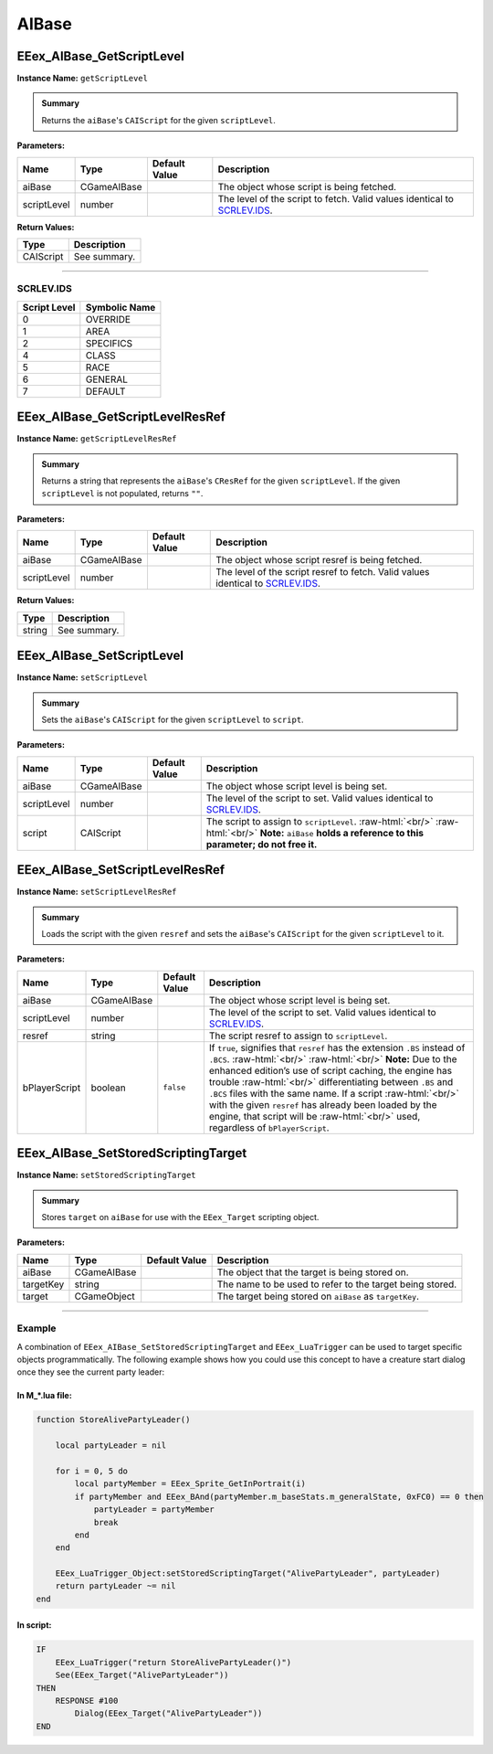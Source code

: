 .. role:: raw-html(raw)
   :format: html

.. role:: underline
   :class: underline

.. role:: bold-italic
   :class: bold-italic

======
AIBase
======

.. _EEex_AIBase_GetScriptLevel:

EEex_AIBase_GetScriptLevel
^^^^^^^^^^^^^^^^^^^^^^^^^^

**Instance Name:** ``getScriptLevel``

.. admonition:: Summary

   Returns the ``aiBase``'s ``CAIScript`` for the given ``scriptLevel``.

**Parameters:**

+-------------+-------------+-------------------+----------------------------------------------------------------------------+
| **Name**    | **Type**    | **Default Value** | **Description**                                                            |
+=============+=============+===================+============================================================================+
| aiBase      | CGameAIBase |                   | The object whose script is being fetched.                                  |
+-------------+-------------+-------------------+----------------------------------------------------------------------------+
| scriptLevel | number      |                   | The level of the script to fetch. Valid values identical to `SCRLEV.IDS`_. |
+-------------+-------------+-------------------+----------------------------------------------------------------------------+

**Return Values:**

+-----------+-----------------+
| **Type**  | **Description** |
+===========+=================+
| CAIScript | See summary.    |
+-----------+-----------------+

=================================================================================================================

**SCRLEV.IDS**
**************

+--------------+---------------+
| Script Level | Symbolic Name |
+==============+===============+
| 0            | OVERRIDE      |
+--------------+---------------+
| 1            | AREA          |
+--------------+---------------+
| 2            | SPECIFICS     |
+--------------+---------------+
| 4            | CLASS         |
+--------------+---------------+
| 5            | RACE          |
+--------------+---------------+
| 6            | GENERAL       |
+--------------+---------------+
| 7            | DEFAULT       |
+--------------+---------------+

.. _EEex_AIBase_GetScriptLevelResRef:

EEex_AIBase_GetScriptLevelResRef
^^^^^^^^^^^^^^^^^^^^^^^^^^^^^^^^

**Instance Name:** ``getScriptLevelResRef``

.. admonition:: Summary

   Returns a string that represents the ``aiBase``'s ``CResRef`` for the given ``scriptLevel``.
   If the given ``scriptLevel`` is not populated, returns ``""``.

**Parameters:**

+-------------+-------------+-------------------+-----------------------------------------------------------------------------------+
| **Name**    | **Type**    | **Default Value** | **Description**                                                                   |
+=============+=============+===================+===================================================================================+
| aiBase      | CGameAIBase |                   | The object whose script resref is being fetched.                                  |
+-------------+-------------+-------------------+-----------------------------------------------------------------------------------+
| scriptLevel | number      |                   | The level of the script resref to fetch. Valid values identical to `SCRLEV.IDS`_. |
+-------------+-------------+-------------------+-----------------------------------------------------------------------------------+

**Return Values:**

+----------+-----------------+
| **Type** | **Description** |
+==========+=================+
| string   | See summary.    |
+----------+-----------------+


.. _EEex_AIBase_SetScriptLevel:

EEex_AIBase_SetScriptLevel
^^^^^^^^^^^^^^^^^^^^^^^^^^

**Instance Name:** ``setScriptLevel``

.. admonition:: Summary

   Sets the ``aiBase``'s ``CAIScript`` for the given ``scriptLevel`` to ``script``.

**Parameters:**

+-------------+-------------+-------------------+-------------------------------------------------------------------------------------------------------------------------------------------------------------+
| **Name**    | **Type**    | **Default Value** | **Description**                                                                                                                                             |
+=============+=============+===================+=============================================================================================================================================================+
| aiBase      | CGameAIBase |                   | The object whose script level is being set.                                                                                                                 |
+-------------+-------------+-------------------+-------------------------------------------------------------------------------------------------------------------------------------------------------------+
| scriptLevel | number      |                   | The level of the script to set. Valid values identical to `SCRLEV.IDS`_.                                                                                    |
+-------------+-------------+-------------------+-------------------------------------------------------------------------------------------------------------------------------------------------------------+
| script      | CAIScript   |                   | The script to assign to ``scriptLevel``. :raw-html:`<br/>`  :raw-html:`<br/>` **Note:** ``aiBase`` **holds a reference to this parameter; do not free it.** |
+-------------+-------------+-------------------+-------------------------------------------------------------------------------------------------------------------------------------------------------------+


.. _EEex_AIBase_SetScriptLevelResRef:

EEex_AIBase_SetScriptLevelResRef
^^^^^^^^^^^^^^^^^^^^^^^^^^^^^^^^

**Instance Name:** ``setScriptLevelResRef``

.. admonition:: Summary

   Loads the script with the given ``resref`` and sets the ``aiBase``'s ``CAIScript`` for the given ``scriptLevel`` to it.

**Parameters:**

+---------------+-------------+-------------------+---------------------------------------------------------------------------------------------------------------------------------------------------------------------------------------------------------------------------------------------------------------------------------------------------------------------------------------------------------------------------------------------------------------------------------------------------------------------------------------+
| **Name**      | **Type**    | **Default Value** | **Description**                                                                                                                                                                                                                                                                                                                                                                                                                                                                       |
+===============+=============+===================+=======================================================================================================================================================================================================================================================================================================================================================================================================================================================================================+
| aiBase        | CGameAIBase |                   | The object whose script level is being set.                                                                                                                                                                                                                                                                                                                                                                                                                                           |
+---------------+-------------+-------------------+---------------------------------------------------------------------------------------------------------------------------------------------------------------------------------------------------------------------------------------------------------------------------------------------------------------------------------------------------------------------------------------------------------------------------------------------------------------------------------------+
| scriptLevel   | number      |                   | The level of the script to set. Valid values identical to `SCRLEV.IDS`_.                                                                                                                                                                                                                                                                                                                                                                                                              |
+---------------+-------------+-------------------+---------------------------------------------------------------------------------------------------------------------------------------------------------------------------------------------------------------------------------------------------------------------------------------------------------------------------------------------------------------------------------------------------------------------------------------------------------------------------------------+
| resref        | string      |                   | The script resref to assign to ``scriptLevel``.                                                                                                                                                                                                                                                                                                                                                                                                                                       |
+---------------+-------------+-------------------+---------------------------------------------------------------------------------------------------------------------------------------------------------------------------------------------------------------------------------------------------------------------------------------------------------------------------------------------------------------------------------------------------------------------------------------------------------------------------------------+
| bPlayerScript | boolean     | ``false``         | If ``true``, signifies that ``resref`` has the extension ``.BS`` instead of ``.BCS``. :raw-html:`<br/>`  :raw-html:`<br/>` **Note:** Due to the enhanced edition’s use of script caching, the engine has trouble :raw-html:`<br/>` differentiating between ``.BS`` and ``.BCS`` files with the same name. If a script :raw-html:`<br/>` with the given ``resref`` has already been loaded by the engine, that script will be :raw-html:`<br/>` used, regardless of ``bPlayerScript``. |
+---------------+-------------+-------------------+---------------------------------------------------------------------------------------------------------------------------------------------------------------------------------------------------------------------------------------------------------------------------------------------------------------------------------------------------------------------------------------------------------------------------------------------------------------------------------------+


.. _EEex_AIBase_SetStoredScriptingTarget:

EEex_AIBase_SetStoredScriptingTarget
^^^^^^^^^^^^^^^^^^^^^^^^^^^^^^^^^^^^

**Instance Name:** ``setStoredScriptingTarget``

.. admonition:: Summary

   Stores ``target`` on ``aiBase`` for use with the ``EEex_Target`` scripting object.

**Parameters:**

+-----------+-------------+-------------------+----------------------------------------------------------+
| **Name**  | **Type**    | **Default Value** | **Description**                                          |
+===========+=============+===================+==========================================================+
| aiBase    | CGameAIBase |                   | The object that the target is being stored on.           |
+-----------+-------------+-------------------+----------------------------------------------------------+
| targetKey | string      |                   | The name to be used to refer to the target being stored. |
+-----------+-------------+-------------------+----------------------------------------------------------+
| target    | CGameObject |                   | The target being stored on ``aiBase`` as ``targetKey``.  |
+-----------+-------------+-------------------+----------------------------------------------------------+

================================================================================================================

**Example**
***********

A combination of ``EEex_AIBase_SetStoredScriptingTarget`` and ``EEex_LuaTrigger`` can be used to target specific
objects programmatically. The following example shows how you could use this concept to have a creature start
dialog once they see the current party leader:

**In M_*.lua file:**
""""""""""""""""""""

.. code-block:: Lua

   function StoreAlivePartyLeader()

       local partyLeader = nil

       for i = 0, 5 do
           local partyMember = EEex_Sprite_GetInPortrait(i)
           if partyMember and EEex_BAnd(partyMember.m_baseStats.m_generalState, 0xFC0) == 0 then
               partyLeader = partyMember
               break
           end
       end

       EEex_LuaTrigger_Object:setStoredScriptingTarget("AlivePartyLeader", partyLeader)
       return partyLeader ~= nil
   end

**In script:**
""""""""""""""

.. code-block:: text

   IF
       EEex_LuaTrigger("return StoreAlivePartyLeader()")
       See(EEex_Target("AlivePartyLeader"))
   THEN
       RESPONSE #100
           Dialog(EEex_Target("AlivePartyLeader"))
   END

